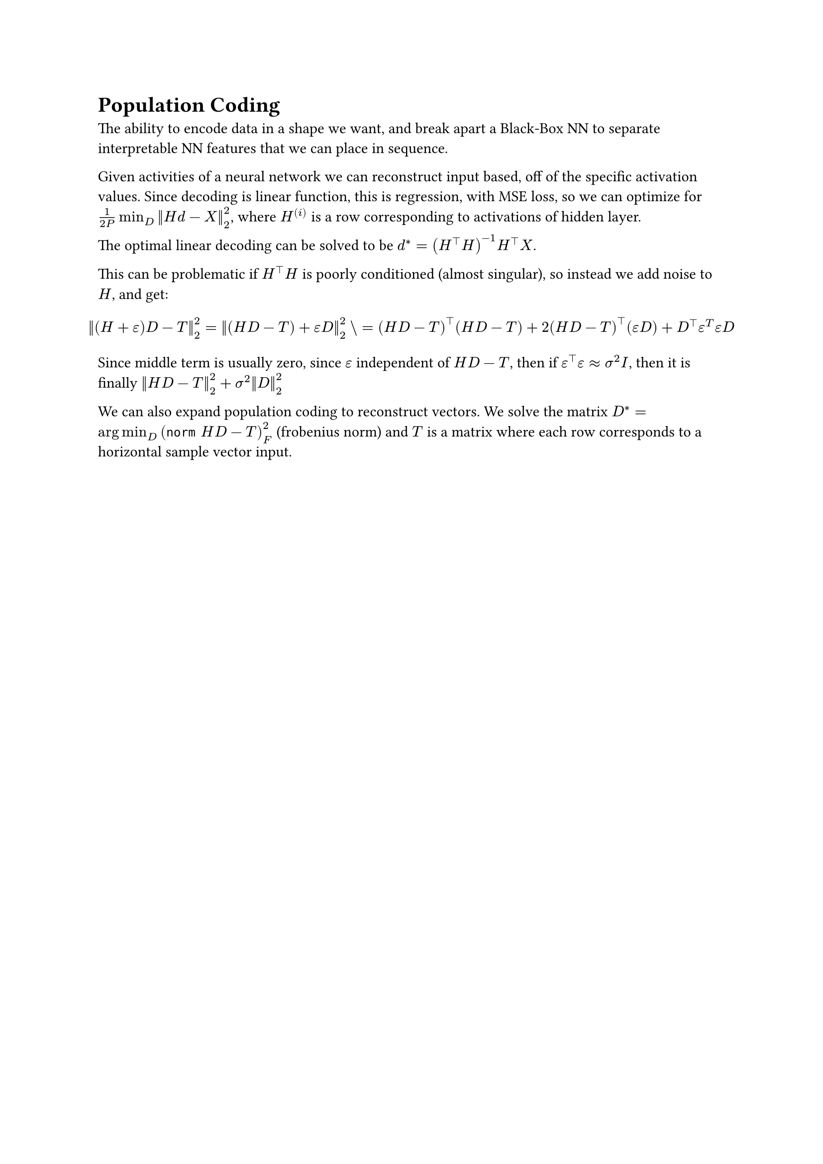 = Population Coding

The ability to encode data in a shape we want, and break apart a Black-Box NN to separate interpretable NN features that we can place in sequence.

Given activities of a neural network we can reconstruct input based, off of the specific activation values. Since decoding is linear function, this is regression, with MSE loss, so we can optimize for $1/(2P) min_D norm(H d - X)^2_2$, where $H^((i))$ is a row corresponding to activations of hidden layer.

The optimal linear decoding can be solved to be $d^* = (H^top H)^(-1) H^top X$. 

This can be problematic if $H^top H$ is poorly conditioned (almost singular), so instead we add noise to $H$, and get:
$
  norm((H+epsilon)D - T)^2_2 &= norm((H D - T) + epsilon D)^2_2 \\
  &= (H D - T)^top (H D - T) + 2 (H D - T)^top (epsilon D) + D^top epsilon^T epsilon D
$

Since middle term is usually zero, since $epsilon$ independent of $H D - T$, then if $epsilon^top epsilon approx sigma^2 I$, then it is finally $norm(H D - T)^2_2 + sigma^2 norm(D)^2_2$

We can also expand population coding to reconstruct vectors. We solve the matrix $D^* = arg min_D (norm H D - T)^2_F$ (frobenius norm) and $T$ is a matrix where each row corresponds to a horizontal sample vector input. 